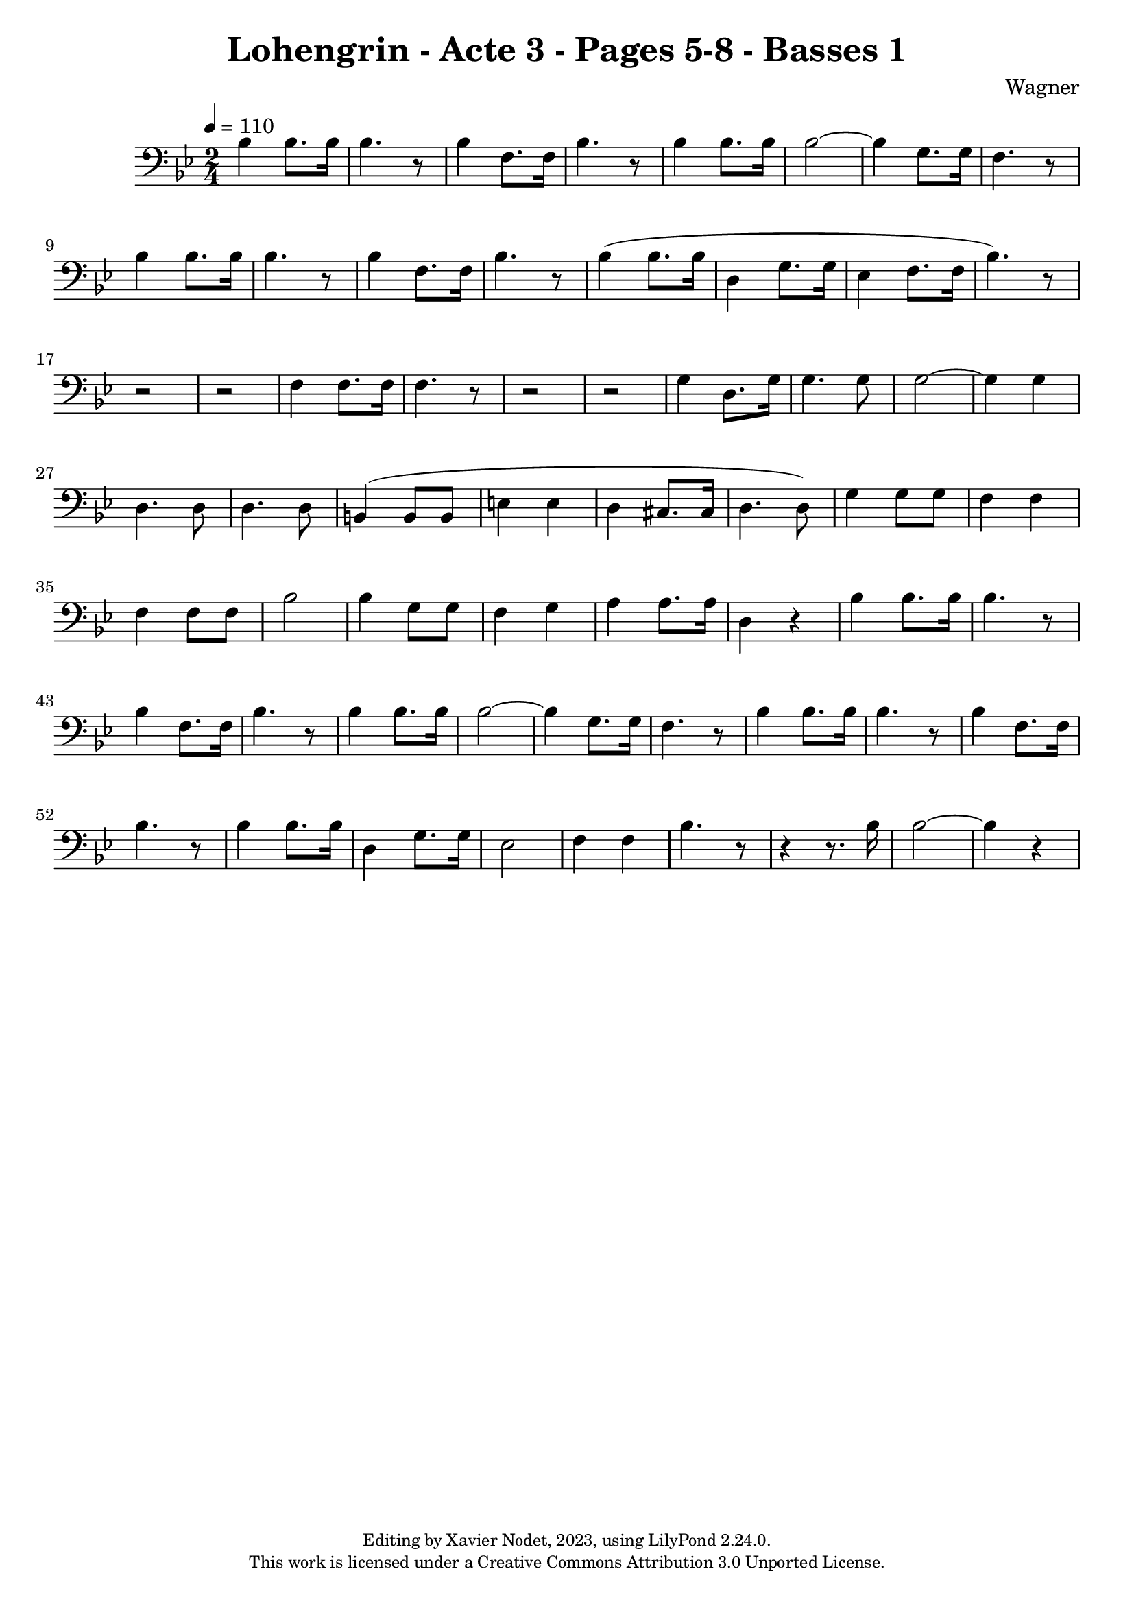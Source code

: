 \version "2.24.0"

\header {
  title = "Lohengrin - Acte 3 - Pages 5-8 - Basses 1"
  composer = "Wagner"
  copyright = \markup {
      \fontsize #-2
      \center-column {
         "Editing by Xavier Nodet, 2023, using LilyPond 2.24.0."
         "This work is licensed under a Creative Commons Attribution 3.0 Unported License."
      }
  }
  tagline = ""
}

basses = \relative c' {
  \clef bass
  \key bes \major
  \time 2/4
  \tempo 4 = 110

  % Page 5
  bes4  8. 16 | 4. r8 | 
  bes4 f8. 16 | bes4. r8 |
  bes4  8. 16 | 
  
  2~ | 4 g8. 16 | f4. r8 |
  bes4  8. 16 | 4. r8 | 
  bes4 f8. 16 | bes4. r8 |
  bes4( 8. 16 |
  
  % Page 6
  d,4 g8. 16 | ees4 f8. 16 | bes4.) r8 | r2 |r2 | f4 8. 16 | 4. r8 |
  r2 | r2 | g4 d8. g16 | 4. 8 | 2~ | 4 4 | d4. 8 | 4. 8 |

  % Page 7
  b4( 8 8 | e4 4 | d cis8. 16 | d4. 8) | g4 8 8 | f4 4 | 4 8 8 | bes2 |
  4 g8 8 | f4 g | a4 8. 16 | d,4 r4 | bes'4 8. 16 | 4. r8 | 4 f8. 16 | bes4. r8 |

  % Page 8
  bes4 8. 16 | 2~ | 4 g8. 16 | f4. r8 | bes4 8. 16 | 4. r8 | 
  bes4 f8. 16 | bes4. r8
 
  bes4 8. 16 | d,4 g8. 16 | ees2 | f4 4 | bes4. r8 | r4 r8. bes16 | 2~ | 4 r4 |

}

\score{
  <<
    \new Voice = "Basses 1" {
      \basses
    }
  >>
  \layout { }
  \midi { }
}
